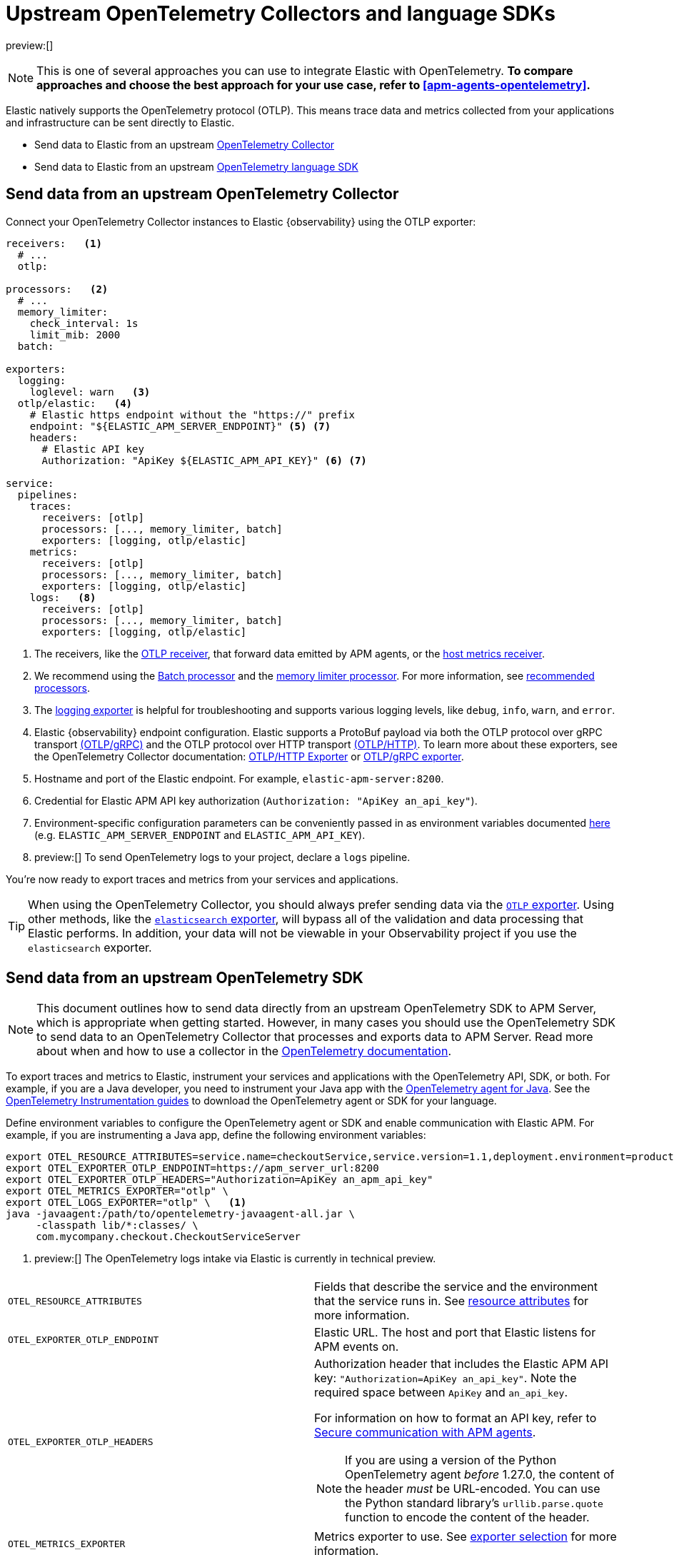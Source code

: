 [[apm-agents-opentelemetry-opentelemetry-native-support]]
= Upstream OpenTelemetry Collectors and language SDKs

:keywords: serverless, observability, overview

preview:[]

[NOTE]
====
This is one of several approaches you can use to integrate Elastic with OpenTelemetry.
**To compare approaches and choose the best approach for your use case, refer to <<apm-agents-opentelemetry>>.**
====

Elastic natively supports the OpenTelemetry protocol (OTLP).
This means trace data and metrics collected from your applications and infrastructure can
be sent directly to Elastic.

* Send data to Elastic from an upstream <<apm-agents-opentelemetry-opentelemetry-native-support-send-data-from-an-upstream-opentelemetry-collector,OpenTelemetry Collector>>
* Send data to Elastic from an upstream <<apm-agents-opentelemetry-opentelemetry-native-support-send-data-from-an-upstream-opentelemetry-sdk,OpenTelemetry language SDK>>

[discrete]
[[apm-agents-opentelemetry-opentelemetry-native-support-send-data-from-an-upstream-opentelemetry-collector]]
== Send data from an upstream OpenTelemetry Collector

Connect your OpenTelemetry Collector instances to Elastic {observability} using the OTLP exporter:

[source,yaml]
----
receivers:   <1>
  # ...
  otlp:

processors:   <2>
  # ...
  memory_limiter:
    check_interval: 1s
    limit_mib: 2000
  batch:

exporters:
  logging:
    loglevel: warn   <3>
  otlp/elastic:   <4>
    # Elastic https endpoint without the "https://" prefix
    endpoint: "${ELASTIC_APM_SERVER_ENDPOINT}" <5> <7>
    headers:
      # Elastic API key
      Authorization: "ApiKey ${ELASTIC_APM_API_KEY}" <6> <7>

service:
  pipelines:
    traces:
      receivers: [otlp]
      processors: [..., memory_limiter, batch]
      exporters: [logging, otlp/elastic]
    metrics:
      receivers: [otlp]
      processors: [..., memory_limiter, batch]
      exporters: [logging, otlp/elastic]
    logs:   <8>
      receivers: [otlp]
      processors: [..., memory_limiter, batch]
      exporters: [logging, otlp/elastic]
----

<1> The receivers, like the
https://github.com/open-telemetry/opentelemetry-collector/tree/main/receiver/otlpreceiver[OTLP receiver], that forward data emitted by APM agents, or the https://github.com/open-telemetry/opentelemetry-collector-contrib/tree/main/receiver/hostmetricsreceiver[host metrics receiver].

<2> We recommend using the https://github.com/open-telemetry/opentelemetry-collector/blob/main/processor/batchprocessor/README.md[Batch processor] and the https://github.com/open-telemetry/opentelemetry-collector/blob/main/processor/memorylimiterprocessor/README.md[memory limiter processor]. For more information, see https://github.com/open-telemetry/opentelemetry-collector/blob/main/processor/README.md#recommended-processors[recommended processors].

<3> The https://github.com/open-telemetry/opentelemetry-collector/tree/main/exporter/loggingexporter[logging exporter] is helpful for troubleshooting and supports various logging levels, like `debug`, `info`, `warn`, and `error`.

<4> Elastic {observability} endpoint configuration.
Elastic supports a ProtoBuf payload via both the OTLP protocol over gRPC transport https://github.com/open-telemetry/opentelemetry-specification/blob/main/specification/protocol/otlp.md#otlpgrpc[(OTLP/gRPC)]
and the OTLP protocol over HTTP transport https://github.com/open-telemetry/opentelemetry-specification/blob/main/specification/protocol/otlp.md#otlphttp[(OTLP/HTTP)].
To learn more about these exporters, see the OpenTelemetry Collector documentation:
https://github.com/open-telemetry/opentelemetry-collector/tree/main/exporter/otlphttpexporter[OTLP/HTTP Exporter] or
https://github.com/open-telemetry/opentelemetry-collector/tree/main/exporter/otlpexporter[OTLP/gRPC exporter].

<5> Hostname and port of the Elastic endpoint. For example, `elastic-apm-server:8200`.

<6> Credential for Elastic APM API key authorization (`Authorization: "ApiKey an_api_key"`).

<7> Environment-specific configuration parameters can be conveniently passed in as environment variables documented https://opentelemetry.io/docs/collector/configuration/#configuration-environment-variables[here] (e.g. `ELASTIC_APM_SERVER_ENDPOINT` and `ELASTIC_APM_API_KEY`).

<8> preview:[]  To send OpenTelemetry logs to your project, declare a `logs` pipeline.

You're now ready to export traces and metrics from your services and applications.

[TIP]
====
When using the OpenTelemetry Collector, you should always prefer sending data via the https://github.com/open-telemetry/opentelemetry-collector/tree/main/exporter/otlphttpexporter[`OTLP` exporter].
Using other methods, like the https://github.com/open-telemetry/opentelemetry-collector-contrib/tree/main/exporter/elasticsearchexporter[`elasticsearch` exporter], will bypass all of the validation and data processing that Elastic performs.
In addition, your data will not be viewable in your Observability project if you use the `elasticsearch` exporter.
====

[discrete]
[[apm-agents-opentelemetry-opentelemetry-native-support-send-data-from-an-upstream-opentelemetry-sdk]]
== Send data from an upstream OpenTelemetry SDK

[NOTE]
====
This document outlines how to send data directly from an upstream OpenTelemetry SDK to APM Server, which is appropriate when getting started. However, in many cases you should use the OpenTelemetry SDK to send data to an OpenTelemetry Collector that processes and exports data to APM Server. Read more about when and how to use a collector in the https://opentelemetry.io/docs/collector/#when-to-use-a-collector[OpenTelemetry documentation].
====

To export traces and metrics to Elastic, instrument your services and applications
with the OpenTelemetry API, SDK, or both. For example, if you are a Java developer, you need to instrument your Java app with the
https://github.com/open-telemetry/opentelemetry-java-instrumentation[OpenTelemetry agent for Java].
See the https://opentelemetry.io/docs/instrumentation/[OpenTelemetry Instrumentation guides] to download the
OpenTelemetry agent or SDK for your language.

Define environment variables to configure the OpenTelemetry agent or SDK and enable communication with Elastic APM.
For example, if you are instrumenting a Java app, define the following environment variables:

[source,bash]
----
export OTEL_RESOURCE_ATTRIBUTES=service.name=checkoutService,service.version=1.1,deployment.environment=production
export OTEL_EXPORTER_OTLP_ENDPOINT=https://apm_server_url:8200
export OTEL_EXPORTER_OTLP_HEADERS="Authorization=ApiKey an_apm_api_key"
export OTEL_METRICS_EXPORTER="otlp" \
export OTEL_LOGS_EXPORTER="otlp" \   <1>
java -javaagent:/path/to/opentelemetry-javaagent-all.jar \
     -classpath lib/*:classes/ \
     com.mycompany.checkout.CheckoutServiceServer
----

<1> preview:[]  The OpenTelemetry logs intake via Elastic is currently in technical preview.

|===
|  |

| `OTEL_RESOURCE_ATTRIBUTES`
| Fields that describe the service and the environment that the service runs in. See <<apm-agents-opentelemetry-resource-attributes,resource attributes>> for more information.

| `OTEL_EXPORTER_OTLP_ENDPOINT`
| Elastic URL. The host and port that Elastic listens for APM events on.

| `OTEL_EXPORTER_OTLP_HEADERS`
a| Authorization header that includes the Elastic APM API key: `"Authorization=ApiKey an_api_key"`.
Note the required space between `ApiKey` and `an_api_key`.

For information on how to format an API key, refer to <<apm-keep-data-secure-secure-communication-with-apm-agents,Secure communication with APM agents>>.

[NOTE]
====
If you are using a version of the Python OpenTelemetry agent _before_ 1.27.0, the content of the header _must_ be URL-encoded. You can use the Python standard library's `urllib.parse.quote` function to encode the content of the header.
====

| `OTEL_METRICS_EXPORTER`
| Metrics exporter to use. See https://opentelemetry.io/docs/specs/otel/configuration/sdk-environment-variables/#exporter-selection[exporter selection] for more information.

| `OTEL_LOGS_EXPORTER`
| Logs exporter to use. See https://opentelemetry.io/docs/specs/otel/configuration/sdk-environment-variables/#exporter-selection[exporter selection] for more information.
|===

You are now ready to collect traces and <<apm-agents-opentelemetry-collect-metrics,metrics>> before <<open-telemetry-verify-metrics,verifying metrics>>
and <<open-telemetry-visualize,visualizing metrics>>.

[discrete]
[[apm-agents-opentelemetry-opentelemetry-native-support-proxy-requests-to-elastic]]
== Proxy requests to Elastic

Elastic supports both the https://github.com/open-telemetry/opentelemetry-specification/blob/main/specification/protocol/otlp.md#otlpgrpc[(OTLP/gRPC)] and https://github.com/open-telemetry/opentelemetry-specification/blob/main/specification/protocol/otlp.md#otlphttp[(OTLP/HTTP)] protocol on the same port as Elastic APM agent requests. For ease of setup, we recommend using OTLP/HTTP when proxying or load balancing requests to Elastic.

If you use the OTLP/gRPC protocol, requests to Elastic must use either HTTP/2 over TLS or HTTP/2 Cleartext (H2C). No matter which protocol is used, OTLP/gRPC requests will have the header: `"Content-Type: application/grpc"`.

When using a layer 7 (L7) proxy like AWS ALB, requests must be proxied in a way that ensures requests to Elastic follow the rules outlined above. For example, with ALB you can create rules to select an alternative backend protocol based on the headers of requests coming into ALB. In this example, you'd select the gRPC protocol when the  `"Content-Type: application/grpc"` header exists on a request.

For more information on how to configure an AWS ALB to support gRPC, see this AWS blog post:
https://aws.amazon.com/blogs/aws/new-application-load-balancer-support-for-end-to-end-http-2-and-grpc/[Application Load Balancer Support for End-to-End HTTP/2 and gRPC].

For more information on how Elastic services gRPC requests, see
https://github.com/elastic/apm-server/blob/main/dev_docs/otel.md#muxing-grpc-and-http11[Muxing gRPC and HTTP/1.1].

[discrete]
[[apm-agents-opentelemetry-opentelemetry-native-support-next-steps]]
== Next steps

* <<apm-agents-opentelemetry-collect-metrics,Collect metrics>>
* Add <<apm-agents-opentelemetry-resource-attributes,Resource attributes>>
* Learn about the <<apm-agents-opentelemetry-limitations,limitations of this integration>>
